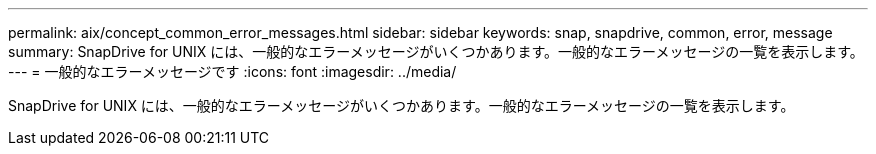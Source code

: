 ---
permalink: aix/concept_common_error_messages.html 
sidebar: sidebar 
keywords: snap, snapdrive, common, error, message 
summary: SnapDrive for UNIX には、一般的なエラーメッセージがいくつかあります。一般的なエラーメッセージの一覧を表示します。 
---
= 一般的なエラーメッセージです
:icons: font
:imagesdir: ../media/


[role="lead"]
SnapDrive for UNIX には、一般的なエラーメッセージがいくつかあります。一般的なエラーメッセージの一覧を表示します。
